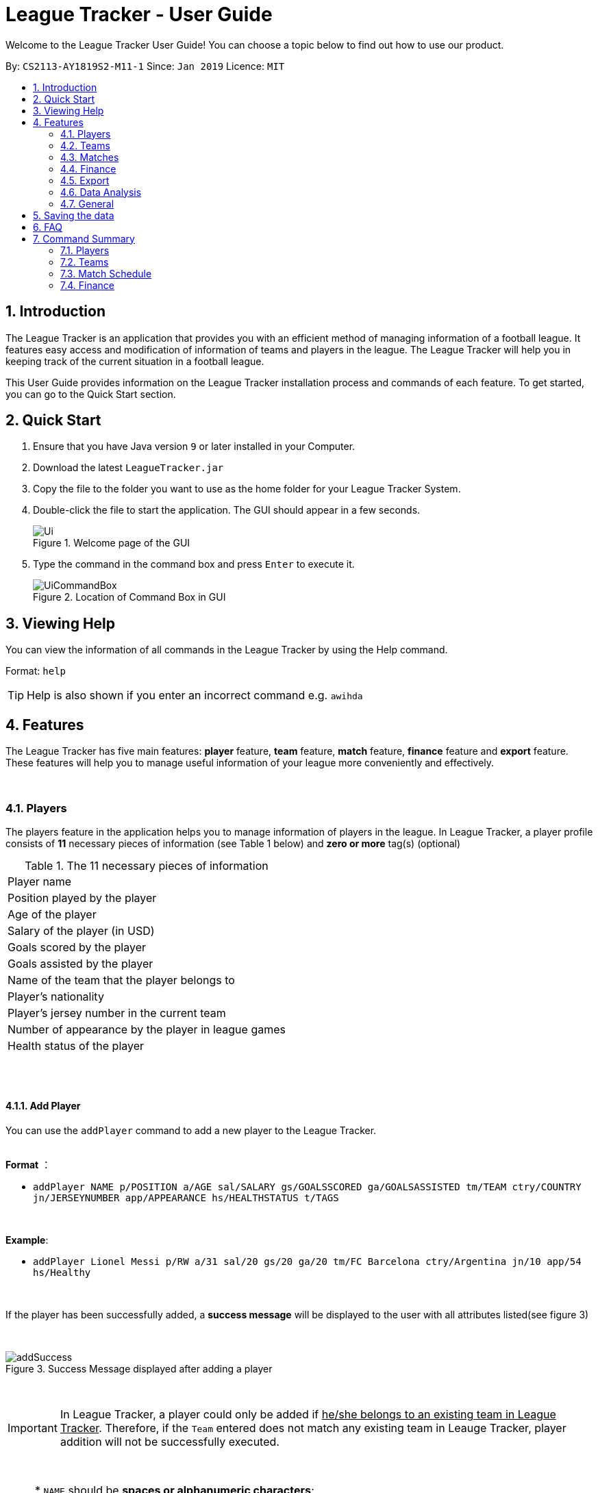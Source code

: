 = League Tracker - User Guide
:site-section: UserGuide
:toc:
:toc-title:
:toc-placement: preamble
:sectnums:
:imagesDir: images
:stylesDir: stylesheets
:xrefstyle: full
:experimental:
ifdef::env-github[]
:tip-caption: :bulb:
:note-caption: :information_source:
endif::[]

Welcome to the League Tracker User Guide! You can choose a topic below to find out how to use our product.

By: `CS2113-AY1819S2-M11-1`	Since: `Jan 2019` Licence: `MIT`

== Introduction

The League Tracker is an application that provides you with an efficient method of managing information of a football league.
It features easy access and modification of information of teams and players in the league. The League Tracker will help
you in keeping track of the current situation in a football league.

This User Guide provides information on the League Tracker installation process and commands of each feature. To get started, you can go to the Quick Start section.

== Quick Start

.  Ensure that you have Java version `9` or later installed in your Computer.
.  Download the latest `LeagueTracker.jar`
.  Copy the file to the folder you want to use as the home folder for your League Tracker System.
.  Double-click the file to start the application. The GUI should appear in a few seconds.

+
.Welcome page of the GUI
image::Ui.png[]
+
.  Type the command in the command box and press kbd:[Enter] to execute it.
+
.Location of Command Box in GUI
image::UiCommandBox.png[]

== Viewing Help

You can view the information of all commands in the League Tracker by using the Help command.

Format: `help`

[TIP]
====
Help is also shown if you enter an incorrect command e.g. `awihda`
====

== Features

The League Tracker has five main features: *player* feature, *team* feature,  *match* feature, *finance* feature and *export*
feature. These features will help you to manage useful information of your league more conveniently and effectively.

{empty} +


=== Players
The players feature in the application helps you to manage information of players in the league.
In League Tracker, a player profile consists of *11* necessary pieces of information (see Table 1 below)
and *zero or more* tag(s) (optional)

.The 11 necessary pieces of information
|===
| Player name
| Position played by the player
| Age of the player
| Salary of the player (in USD)
| Goals scored by the player
| Goals assisted by the player
| Name of the team that the player belongs to
| Player's nationality
| Player's jersey number in the current team
| Number of appearance by the player in league games
| Health status of the player
|===

{empty} +
{empty} +


==== *Add Player*
You can use the `addPlayer` command to add a new player to the League Tracker. +

{empty} +
*Format* ：

*  `addPlayer NAME p/POSITION a/AGE sal/SALARY gs/GOALSSCORED ga/GOALSASSISTED tm/TEAM ctry/COUNTRY jn/JERSEYNUMBER
app/APPEARANCE hs/HEALTHSTATUS t/TAGS`

{empty} +

*Example*: +

*  `addPlayer Lionel Messi p/RW a/31 sal/20 gs/20 ga/20 tm/FC Barcelona ctry/Argentina jn/10 app/54 hs/Healthy`

{empty} +

If the player has been successfully added, a *success message* will be displayed to the user with all attributes
listed(see figure 3)

{empty} +

.Success Message displayed after adding a player
image::addSuccess.png[]

{empty} +

IMPORTANT: In League Tracker, a player could only be added if pass:q[<u>he/she belongs to an existing team in League
Tracker</u>]. Therefore, if the `Team` entered does not match any existing team in Leauge Tracker, player
addition will not be successfully executed.

{empty} +

NOTE: * `NAME` should be *spaces or alphanumeric characters*; +
      * `Position` should be *spaces or alphanumeric characters*; +
      * `AGE` should be *an integer between 0 and 100*; +
      * `SALARY` should be *positive numbers in million USD*; +
      * `GOALSSCORED` should be *a non-negative integer*; +
      * `GOALSASSISTED` should be *a non-negative integer*; +
      * `NATIONALITY` should be a *string*; +
      * `JERSEYNUMBER` should be *an integer from 0 to 35*; +
      * `APPEARANCE` should be *a non-negative integer*; +
      * `HEALTHSTATUS` should be a *string*;

{empty} +
{empty} +

==== *Quick-add Player*
As a full-detail `addPlayer` Command requires numerous attribute inputs from users,
League Tracker provides an alternative command `addFast` to pass:[<u>add player faster</u>] with less attribute input
needed from the user. +

Only `NAME`, `POSITION`, `AGE`, `SALARY`, `TEAM`, `NATIONALITY`, `JERSEYNUMBER` and `TAGS (optional)`
 are needed as input.`GOALSSCORED`,`GOALSASSISTED`,`APPEARANCE` and `HEALTHSTATUS` are set to default values (0,0,0 and Healthy)

{empty} +

*Format* ：

*  `addFast NAME p/POSITION a/AGE sal/SALARY tm/TEAM ctry/NATIONALITY jn/JERSEYNUMBER t/TAGS`

{empty} +

*Example*:

*  `addFast Lionel Messi p/RW a/31 sal/20 tm/FC Barcelona ctry/Argentina jn/10`

{empty} +

If the player has been successfully added, a *success message* will be displayed to the user with all attributes listed
(including those that assume default values)(See figure 4)

{empty} +

.Success Message displayed after using addFast Command to add a player
image::addFastSuccess.png[]


NOTE: `addFast` Command has the same set of requirements on attribute data type as `addPlayer` command

{empty} +
{empty} +

==== *Delete Player By Index*
You can use the `deletePlayer` command to delete an existing player in the League Tracker.

First you need to do a `listPlayer` command to pass:[<u>obtain the index of player</u>] in the league record.
This step is *necessary*.

Then perform `deletePlayer` command using this
index.

{empty} +

*Format* ：

*  `listPlayer` +
*  `deletePlayer Index`

{empty} +

*Example*:

. Do a `listPlayer` command to obtain the index of all players in the league record.(See figure 5)

.Information of all players in the league record after executing the `listPlayer` command
image::delete_PlayerListed.png[]

. Assume that the user wants to delete the player named "Cristiano Ronaldo" with index 2, the user just needs to input
`deletePlayer 2` as the delete command.

. If successfully deleted, a *success message* will be shown to the user. (See figure 6)

{empty} +

.Success Message displayed after using delete Command to delete a player
image::deleteSuccess.png[]

{empty} +

WARNING: For current versions of League Tracker, deletion of players are permanent

{empty} +
{empty} +

==== *Delete All Players in League Tracker*
You can use the `clearPlayer` command to delete all existing players in the League Tracker. +

{empty} +

*Format* :

*  `clearPlayer`

{empty} +

All players in League Tracker will be deleted and a *successful message* will be displayed to
user (see figure 7).

{empty} +

.Success Message displayed to user after deleting all existing players in League Tracker
image::clearPlayerSuccess.png[]

{empty} +

WARNING: For current versions of League Tracker, deletion of players are permanent

{empty} +
{empty} +

==== *Display Player Profile By Index*
You can use the `displayProfile` command to display the whole profile of a selected player. +

First, you should do a `listPlayer` Command to pass:[<u>obtain the index of the target player.
This step is *necessary*.

Then, you can use this `displayProfile` Command to pass:[<u>obtain the full player profile for the playerpass:[<u>.

{empty} +

*Format* ：

*  `listPlayer` +
*  `displayProfile Index`

{empty} +

*Example*:

*  `listPlayer` +
*  `displayProfile 1`

{empty} +

If the player with the index exists, a *success message* will be displayed to the user containing all information
regarding the player

{empty} +

.Success Message displayed to user with a viewAll Command by index
image::viewAllSuccess.png[]

{empty} +
{empty} +


==== *Edit Player Profile*
You can use this `editPlayer` command to pass:[<u>edit information of an existing player's profile</u>]
in the League Tracker. +

First, you need to do a `listPlayer` command to pass:[<u>obtain the index number of the target player</u>] in league tracker's record.
This step is *necessary*.

Then, you can use `editPlayer` command to do edition on the attribute information by pass:[<u>providing respective
updated information</u>]. Consequently the profile of the target player will be edited in accordance with the
information provided.

{empty} +

[TIP]
====
Our `editPlayer` command allows the user to make changes to one or more attributes in the player profile.
Simply follow the format and key in only the attribute information that you want to update.

Please note that you need to key in at least one attribute to make the `editPlayer` command meaningful.
Old values will be overwritten by new inputs (including tags).
====

{empty} +


*Format* ：

* `listPlayer` +
* `editPlayer INDEX_NUMBER [n/NAME] [p/POSITIONPLAYED] [a/AGE] [sal/SALARY] [gs/GOALSSCORED] [ga/GOALSASSISTED]
 [ctry/NATIONALITY] [jn/JERSEYNUMBER] [app/APPEARANCE] [hs/HEALTHSTATUS] [t/TAGS]`

('[]' means that this entry is optional, If it is not typed in the input, the original information for this particular
attribute will be kept unchanged)

{empty} +

*Example*:

let's say you want to edit the player profile of a player with name "Lionel Messi"

Specifically, you want to change the salary information to be '2000' in the league tracker.

* `listPlayer` +

.Information displayed after `listPlayer` command
image::edit_list.png[]

From the `listPlayer` command (See figure 9), you find out that the index number of player 'Lionel Messi' is 1.

* `editPlayer 1 sal/2000`

{empty} +

If the edition is executed successfully, a *success message* will be displayed to the user containing the player
profile after edition(See figure 10).

{empty} +

.Success Message after edition
image::edit_success.png[]

{empty} +

NOTE: You will not be allowed to change player's `team` using the `editPlayer` command. +
      It should be done using the `transfer` Command. +
      {empty} +
      Edition of `GOALSSCORED` is also blocked in `editPlayer` command to avoid interference with League Tracker's
      automatic update using match information

{empty} +

WARNING: As League Tracker's internal algorithms use players' `NAME` attributes to distinguish, identify and track
player objects, please be reminded that edition of `NAME` using `editPlayer` command pass:[<u>should be
treated carefully after thorough considerations</u>]. You most
likely need to adjust respective match information to make sure your action will not cause unwanted consequences.

{empty} +
{empty} +

==== *Search for Players using keywords*

You can use the `findPlayer` command to pass:[<u>search for players in League Tracker using certain keywords</u>].

{empty} +

*Format*:

*  `findPlayer KEYWORD`

{empty} +

*Example*:

*  `findPlayer Messi`

{empty} +

If one or more players with such keyword in his/her name exist in the league tracker, his/her/their profile details
will be displayed.(See figure 11).

{empty} +

.Successful search displaying the profile of a player "Lionel Messi" whose name matches the keyword "Messi"
image::findPlayer.png[]

{empty} +
{empty} +

==== *List All Players in League Tracker*
You can use the `listPlayer` command to check the list of all players with their details in League Tracker. +

{empty} +

*Format* ：

*  `listPlayer`

{empty} +

A list of all players' information will be displayed following the command.(See figure 12)

{empty} +

.Successful `listPlayer` Command displaying all player profiles in League Tracker
image::listSuccess.png[]

{empty} +
{empty} +

==== *Sort Players in League Tracker*
You can use the `sortPlayer` command to pass:q[<u>sort the player list by *alphabetical order*</u>].

{empty} +

*Format* :

*  `sortPlayer`

{empty} +

*Example*:


Figure 13 shows a player list before sorting, obtained using `listPlayer` command. However, `listPlayer` is
*not compulsory* here.

{empty} +

.A player list in League Tracker before sorting obtained by executing a `listPlayer` Command
image::sort_beforesorting.png[]



* `sortPlayer`

If the sortPlayer command is executed successfully, a *success message* will be displayed to user. (see figure 14)

.Success Message after executing a `sortPlayer` command
image::sort_success.png[]

Now do another `listPlayer` command, you can see that the player list has been alphabetically sorted.(See figure 15)

.The player list after executing a `sortPlayer` command
image::sort_aftersorting.png[]

{empty} +

==== *Transfer Player to a different team in League Tracker*
You can use the `transfer` command to pass:[<u>transfer a player to another existing team in League Tracker</u>].

{empty} +

*Format* :

*  `transfer PLAYERNAME tm/DESTINATIONTEAM jn/NEWJERSEYNUMBER sal/NEWSALARY`

{empty} +

NOTE: The *player must already exist* in League Tracker. +
      The *destination team must already exist* in League Tracker +
      The destination team shall not be the same as the player's current team +
      The *Jersey Number must be available* in the destination team +
      All *data type constraints* of these attributes still hold

{empty} +

*Example*:

Let's say you want to transfer the player "Lionel Messi" who is currently in team "FC Barcelona" to team "Juventus",
his jersey number will be 10 at "Juventus", his salary will be 20,000,000 USD at "Juventus".
(Here in example, assume that the conditions stated above are all met)

* `transfer Lionel Messi tm/Juventus jn/10 sal/20000000`

If the transfer is successfully executed, a *success message* will be shown to the user with player's name, his team before
transfer, his team after transfer, his new jersey number and his new salary.(See figure 16)

{empty} +

.Example of a success message displayed after a successful transfer
image::transfer_success.png[]

NOTE: For current versions, League Tracker will keep the gaols scored data as it keeps track of total number of
goals scored by the individual player.

{empty} +
{empty} +

==== Display Player Profile using player's index number
You can use the `displayProfile` command to  pass:[<u>display the profile of a specific player
identified by his index number</u>].

First you need to do a `listPlayer` command to pass:[<u>obtain the index of player</u>] in the league record.
This step is *necessary*.

Then perform `displayProfile` command using this index.

{empty} +

*Format*:

* `listPlayer`
*  `displayProfile INDEXNUMBER`

{empty} +

Example:

* `displayProfile 1`

{empty} +

If the index number correctly identifies a player, the player's profile will be displayed to user.(See figure 17)

{empty} +

.Displaying player's profile with index number 1
image::display_index_success.png[]

{empty} +
{empty} +
{empty} +

=== Teams
The teams feature in the application helps you to manage information of football teams in the league. 
{empty} +
{empty} +

==== *Add Team*
You can use the Add Team command to add a new team to the League Tracker. +

Format : `addteam NAME c/COUNTRY s/SPONSORSHIP [t/TAGS]`

Example: +
 `addteam Liverpool c/United Kingdom s/2000000 t/red` +
 
Adds a new Team with the specified details.

.After Adding
image::addteam.png[]

{empty} +

==== *Delete Team*
You can use the Delete Team command to delete an existing Team from League Tracker. +

Format : `deleteteam INDEX`

Example: +

* `listteam` +

.After listing
image::listteam.png[]

* `deleteteam 1` +

Deletes the 1st Team in the Team list.

.After deleting
image::delteam.png[]
{empty} +

==== *Edit Team*
You can use the Edit Team command to edit information of a Team in League Tracker. +
Format : `editteam INDEX [n/NAME] [c/COUNTRY] [s/SPONSORSHIP] [t/TAGS]`

Example: +

* `listteam` +

.After Listing
image::listteam2.png[]

* `editteam 1 n/United Malaysia` +

.After Editing
image::editteam.png[]

Edits the name of the 1st Team in the Team list to United Malaysia.
{empty} +
{empty} +

[NOTE]
====
Team's name cannot be edited if existing players or matches are tied to the team. +
Inputing `t/nil` for tags will remove all tags for the team.

====

==== *Find Team*
You can use the Find Team command to find teams containing certain keywords. +
Format : `findteam KEYWORD`

Example: +


==== *List Team*
You can use the List Team command to see the list of all current teams in the league. +

Format : `listteam`

.After Listing
image::listteam.png[]

{empty} +

==== *View Team*
You can use the View Team command to see the deatils of a Team from the league tracker. +

NOTE: Running this command will display all players in the team, thus you can use this if you want to know who are in
the team.

Format : `viewteam INDEX`

Example: +

* `listteam` +

.After Listing
image::listteam3.png[]

* `viewteam 1` +

.After Viewing
image::viewteam.png[]

Display the 1st team's details.

{empty} +
{empty} +

// tag::matchug[]
=== Matches
The Match Schedule Feature in the application helps you to manage information of matches in the league. 
{empty} +
{empty} +

==== *Add Matches*
You can use the `addmatch` command to add a new match to League Tracker. +

Format : `addmatch DD MMM YYYY h/HOMETEAM a/AWAYTEAM`

IMPORTANT: `HOMETEAM` and `AWAYTEAM` must be added into League Tracker before addition of match. (See section 4.2.1. Add Team)

{empty} +

Example: +
 `addmatch 1 Jan 2019 h/Fulham a/Chelsea` +

Adds a new match with the specified details.

.Successful addition of match between teams "Fulham" and "Chelsea" on "1 Jan 2019"
image::addmatch.PNG[]
{empty} +
{empty} +

==== *Delete Matches*
You can use the `deletematch` command to delete an existing match from League Tracker. +

Format : `deletematch INDEX`

NOTE: You should `listmatch` or `findmatch` to get `INDEX` before you execute this command. +
(See sections 4.3.4. List Matches and 4.3.5. Search For Matches By Match Date)

Example: +

* `listmatch` +

.The list of match in League Tracker
image::listmatch2.PNG[]

* `deletematch 1` +

Deletes the 1st match in the match list.

.Successful deletion of 1st match in the list
image::deletematch.PNG[]


{empty} +
{empty} +

==== *Delete All Matches In League Tracker*
You can use the `clearmatch` command to delete all existing matches from League Tracker. +

Format : `clearmatch` +

Clears all matches in League Tracker.

.Successful clearing of matches
image::clearmatch.PNG[]

{empty} +
{empty} +

==== *List Matches*
You can use the `listmatch` command to see the list of all matches in League Tracker. +

Format : `listmatch`

List all matches in League Tracker.

.The list of match in League Tracker
image::listmatch.PNG[]

{empty} +
{empty} +

==== *Search for Matches using match date*

You can use the `findmatch` command to search for matches in League Tracker pass:[<u> with same day, month or year</u>].

{empty} +

*Format*:

*  `findmatch DATE`

NOTE: If the day of the `DATE` is single digit, i.e 1-9, "0" must be added in front. For example 8 Apr 2019 is to be keyed in as 08 Apr 2019. +
{empty} +
Month is case-sensitive when used in this command.


*Example*:

*  `findmatch 01 Feb 2020`

{empty} +

If one or more matches has date with the same day, month or year, a summary of the match(es)
will be displayed.

{empty} +

.Successful search displaying the matches with date that has same day, month or year "01 Feb 2020"
image::findmatch.PNG[]

{empty} +
{empty} +

==== *Update Matches*
You can use the `updatematch` command to update the outcome of an existing match in League Tracker. +

Format : `updatematch INDEX h/HOMEREVENUE a/AWAYREVENUE [g/GOALSCORER]... [o/OWNGOALSCORER]...`

IMPORTANT: `GOALSCORER` and `OWNGOALSCORER` must be in the `TEAMS` participating in the match.

{empty} +

NOTE: `GOALSCORER` and `OWNGOALSCORER` are optional fields and can be omitted. +
{empty} +
`GOALSCORER` and `OWNGOALSCORER` can also be included in command more than once to add more `GOALSCORERs` and `OWNGOALSCORERs`
e.g `updatematch INDEX h/HOMEREVENUE a/AWAYREVENUE [g/GOALSCORER][g/GOALSCORER][o/OWNGOALSCORER][o/OWNGOALSCORER]`.

NOTE: You should `listmatch` or `findmatch` to get `INDEX` before you execute this command. +
(See sections 4.3.4. List Matches and 4.3.5. Search For Matches By Match Date)


Example: +

* `listmatch` +

.The list of match in League Tracker
image::listmatch.PNG[]

* `updatematch 1 h/20 a/8` +

Updates the 1st match in the match list with specified match results.

.Successful update of 1st match in the list
image::updatematch.PNG[]

{empty} +
{empty} +

==== *View Matches*
You can use the `viewmatch` command to see the full details of a Match in League Tracker. +

Format : `viewmatch INDEX`

NOTE: You should `listmatch` or `findmatch` to get `INDEX` before you execute this command. +
(See sections 4.3.4. List Matches and 4.3.5. Search For Matches By Match Date)

Example: +

* `listmatch` +

.The list of match in League Tracker
image::listmatch2.PNG[]

* `viewmatch 1` +

Display the 1st match details.

.Details of the 1st match in the list
image::viewmatch.PNG[]
// end::matchug[]

{empty} +
{empty} +

// tag::financeug[]
=== Finance
The Finance Feature in the application helps you to manage and keep track of financial conditions in the league.
{empty} +


==== *Get League Finance*
You can use the Get League Finance command to view the total financial condition of the league. +

Format : `getlf`

Example: +
`getlf`

.result after typing "getlf"
image::result_after_getlf.png[width="600"]

[NOTE]
====
The histogram of financial incomes of four quarters helps you to better visualise the trend of changes
of financial income.
====
{empty} +


==== *Get Team Finance*
You can use the Get Team Finance command to view the financial condition in USD of a selected Team in League Tracker. +

Format : `getfinance INDEX`

Example: +

* `Listteam` +
* `getfinance 4`


.the list of teams displayed after typing "listteam"
image::after_listteam.png[width="600"]

.result of getting finance of the selected team
image::result_of_getfinance.png[width="600"]

[TIP]
====
This Get Team Finance command enables you to view the financial condition of a team from the list of teams.
This is applicable when you are viewing the team list and then you get curious about the financial condition of
a certain team in the team list.
====
{empty} +

==== *List Team Finance*
You can use the List Team Finance command to view the list of financial condition in USD of all Teams in the league. +

Format : `listfinance`

Example: +
`listfinance` +


.result of listing finances
image::list_finance.png[width="600"]

[NOTE]
====
The order of the finance list corresponds to the order of the list of teams.
====
{empty} +

==== *View Team Finance*
You can use the View Team Finance command to view the financial condition in USD of a selected Team in League Tracker
from the finance list. +

Format : `viewfinance INDEX`

Example: +

* `Listfinance` +
* `viewfinance 4`


.the list of finances displayed after typing "listfinance"
image::list_finance.png[width="600"]

.result of viewing finance of the selected team from the finance list
image::view_finance.png[width="600"]

[NOTE]
====
This View Team Finance command gives you a more detailed version of the financial condition compared to
the result of Get Team Finance command. More information on sponsorship and ticket income is given.
====
{empty} +

==== *Rank Team Finance*
You can use the Rank Team Finance command to view a ranked list of financial incomes of all Teams from high to low. +

Format : `rankfinance`

Example: +
`rankfinance` +


.result of ranking finances
image::rank_finance.png[width="600"]
{empty} +
// end::financeug[]


{empty} +
{empty} +
{empty} +

=== Export
The Export Feature in League Tracker allows user to pass:q[<u>export data stored in League Tracker to *Excel files*</u>]
 to facilitate data transfer, storage and further processing.

This feature is empowered by an external Java library named *Apache Poi*, developed and maintained by the Apache
Software Foundation.

{empty} +
{empty} +

==== *Export Player Profiles to an Excel File*
You can use the `exportPlayer` command to pass:q[<u>export all player profiles currently stored in League Tracker's storage file
to an *Excel file*</u>]

For now, the export path has been hard-coded to be `exported_player_record.xls`, which can be found under the same directory of
the application once `exportPlayer` command is called.

{empty} +

*Format*:

* `exportPlayer`

{empty} +

A *success message* will be displayed to the user after successful export. (see figure 26)

.Success message shown to user after executing `exportPlayer`
image::exportplayer.png[]

{empty} +

You can view and have further manipulation with the data exported. Figure 27 below shows what
it looks like inside `exported_player_record.xls` .

.Screenshot of the exported excel file containing all stored player profiles
image::exportplayerexcel.png[]

{empty} +

NOTE: If `exported_player_record.xls` already exists, the `exportPlayer` command will overwrite the content.

{empty} +
{empty} +

==== *Export Team Profiles to an Excel File*
You can use the `exportTeam` command to pass:q[<u>export all team profiles currently stored in League Tracker's storage file
to an *Excel file*</u>]

For now, the export path has been hard-coded to be `exported_team_record.xls`, which can be found under the same directory of
the application once `exportTeam` command is called.

{empty} +

*Format*:

* `exportTeam`

{empty} +

A *success message* will be displayed to the user after successful export. (see figure 26)

.Success message shown to user after executing `exportTeam`
image::exportteam.png[]

{empty} +

You can view and have further manipulation with the data exported. Figure 29 below shows what
it looks like inside `exported_team_record.xls` .

.Screenshot of the exported excel file containing all stored team profiles
image::exportteamexcel.png[]

{empty} +

NOTE: If `exported_team_record.xls` already exists, the `exportTeam` command will overwrite the content.

{empty} +
{empty} +

==== *Export Finance Records to an Excel File*
You can use the `exportFinance` command to pass:q[<u>export all finance records currently stored in League Tracker's storage file
to an *Excel file*</u>]

For now, the export path has been hard-coded to be `exported_finance_record.xls`, which can be found under the same directory of
the application once `exportFinance` command is called.

{empty} +

*Format*:

* `exportFinance`

{empty} +

A *success message* will be displayed to the user after successful export. (see figure 26)

.Success message shown to user after executing `exportFinance`
image::exportfinance.png[]

{empty} +

You can view and have further manipulation with the data exported. Figure 31 below shows what
it looks like inside `exported_finance_record.xls` .

.Screenshot of the exported excel file containing all stored finance records
image::exportfinanceexcel.png[]

{empty} +

NOTE: If `exported_finance_record.xls` already exists, the `exportFinance` command will overwrite the content.

{empty} +
{empty} +

==== *Export Match Information to an Excel File*
You can use the `exportMatch` command to pass:q[<u>export all match records currently stored in League Tracker's storage file
to an *Excel file*</u>]

For now, the export path has been hard-coded to be `exported_match_record.xls`, which can be found under the same directory of
the application once `exportMatch` command is called.

{empty} +

*Format*:

* `exportMatch`

{empty} +

A *success message* will be displayed to the user after successful export. (see figure 32)

.Success message shown to user after executing `exportMatch`
image::exportMatch.png[]

{empty} +

You can view and have further manipulation with the data exported. Figure 33 below shows what
it looks like inside `exported_match_record.xls` .

.Screenshot of the exported excel file containing all stored match records
image::exportmatchexcel.png[]

{empty} +

NOTE: If `exported_match_record.xls` already exists, the `exportMatch` command will overwrite the content.

{empty} +
{empty} +
{empty} +

=== Data Analysis
You can use the `generateReport` command to have pass:[<u>an in-app analysis on data stored in League Tracker
using its internal tools</u>]. Results will be compiled, processed and presented to you formally in a
report format (see figure 34).

{empty} +

*Format*: `generateReport`

{empty} +

.Overview of report generated after in-app data analysis
image::generatereportoverview.png[]

{empty} +
{empty} +

The report consists of five sections: +
1. Report introduction and timestamp +
2. League Summary +
3. Golden Boot (League top scorer) +
4. Top scorers in each team +
5. Transfer records of all player transfers executed successfully in the past

{empty} +
{empty} +

* Section 1: Report Introduction and Timestamp +
In this section, a brief introduction of report generation will be given and the exact timestamp of
report generation will also be displayed for reference purposes. (See figure 35)

.Section 1 of report
image::reportone.png[]

{empty} +

* Section 2: League Summary +
In this section, a summary of status and progress of the whole league will be presented (See figure 36), including:

** *Number of players* currently tracked by League Tracker in league
** *Number of teams* currently tracked by League Tracker in league
** *Number of matches* currently tracked by League Tracker in league
** *Number of matches played* and updated

.Section 2 of report
image::reporttwo.png[]

{empty} +

* Section 3: Golden Boot (league top scorer) +
In this section, `NAME` ,`TEAM` and `GOALSSCORED` of the current Golden Boot in the league will be presented (See figure 37).
If there are more than one player in the league having the same number of goals at the top of score board, all of them will
be recognized and displayed here.

.Section 3 of report
image::reportthree.png[]

{empty} +

* Section 4: Top Scorer(s) in Each Team +
In this section, `NAME` ,`TEAM` and `GOALSSCORED` of the top scorer(s) in each team will be presented (See figure 38).
If there are more than one player in the same team having the same number of goals at the top of score board, all of them will
be recognized and displayed here.

.Section 4 of report
image::reportfour.png[]

{empty} +

* Section 5: Transfer Records +
In this section, All transfer records since activation of League Tracker will be displayed here. (See figure 39)

.Section 5 of report
image::reportfive.png[]

{empty} +

NOTE: For tracking purposes, all transfer ever made will be recorded, saved and displayed until the app resets

{empty} +
{empty} +

IMPORTANT: As our exciting data analysis feature is still under development, we welcome all suggestions as of what other analysis
should we include in the report. Please email e0201639@u.nus.edu if you have any suggestion,

{empty} +
{empty} +
{empty} +

=== General
League Tracker also has some general commands

{empty} +
{empty} +

==== *Viewing help sheet of all commands available in League Tracker*

You can use the `help` command to pass:[<u>view the help sheet</u>] that we prepare to guide you when you use League Tracker. +

{empty} +

*Format*: `help`

{empty} +

Once successfully executed, the help sheet will appear for your view. All commands available are recorded and nicely
categorized for your easy reference.(See figure 40)

{empty} +

.Help sheet displayed
image::help.png[]

{empty} +

NOTE: This help sheet will also be displayed when you key in wrong formats of commands to help you correct your usage

{empty} +
{empty} +


==== *Exiting League Tracker*

You can use the Exit command to exit the program. +

Format: `exit`


{empty} +
{empty} +
{empty} +


== Saving the data

League tracker data are saved in the hard disk automatically after any command that changes the data.

You do not need to save data manually. League tracker data are saved in a file called `league_tracker.txt` in the project root folder.

== FAQ

*Q: How do I transfer my data to another Computer?* +

A: Install the app in the other computer and overwrite the empty data file it creates with the file that contains the data of your previous LeagueTracker folder.

== Command Summary

=== Players

Add a Player to League Tracker: `addPlayer` +
Add a Player to League Tracker faster : `addFast` +
Delete a Player from League Tracker: `deletePlayer` +
Delete all Players from League Tracker : `clearPlayer` +
Edit a Player's Profile : `editPlayer` +
Export all player profiles to an Excel file : `exportPlayer` +
Search for players using keywords : `findPlayer` +
List all Players in the league : `listPlayer` +
Sort League Tracker player list : `sortPlayer` +
Transfer a player to another team : `transfer` +
Display a Player's Profile : `displayProfile`

=== Teams

Add Team to League : `addteam` +
Delete Team from League : `deleteteam` +
Edit Team's Profile : `editteam` +
List Team in League : `listteam` +
View Team in League : `viewteam` +
Export all Team profiles to an Excel file : `exportTeam`

=== Match Schedule
Add Match to League : `AddMatch` +
Delete Match from League : `DeleteMatch` +
List Matches in League : `ListMatches` +
Export all match information to an Excel file : `exportMatch`

=== Finance
Get League Finance : `GetLeagueFinance` +
Get Team Finance : `GetTeamFinance` +
List Team Finance : `ListTeamFinance` +
Export all Finance records to an Excel file : `exportFinance`
